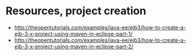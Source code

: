 * Resources, project creation
- http://theopentutorials.com/examples/java-ee/ejb3/how-to-create-a-ejb-3-x-project-using-maven-in-eclipse-part-1/
- http://theopentutorials.com/examples/java-ee/ejb3/how-to-create-a-ejb-3-x-project-using-maven-in-eclipse-part-2/
